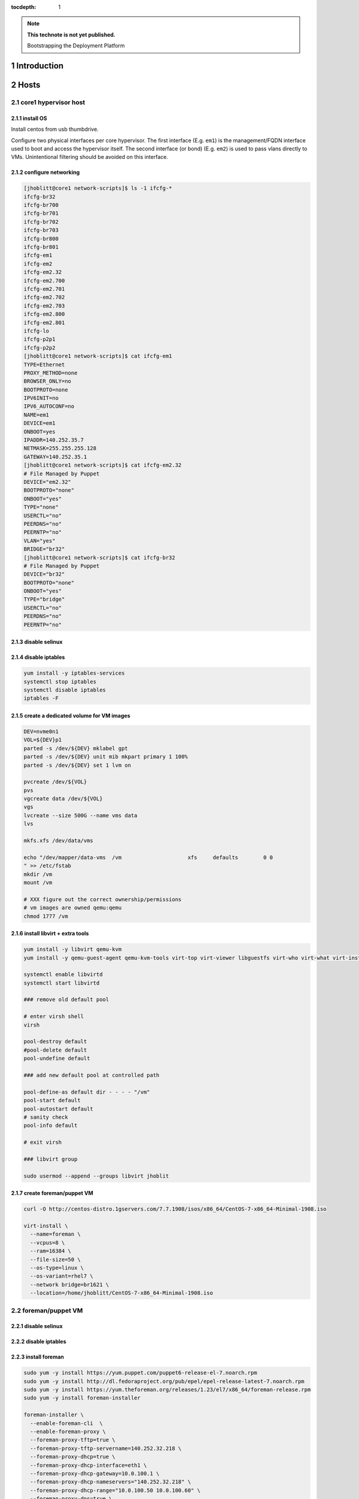 :tocdepth: 1

.. Please do not modify tocdepth; will be fixed when a new Sphinx theme is shipped.

.. note::

   **This technote is not yet published.**

   Bootstrapping the Deployment Platform

.. sectnum::

Introduction
============

.. TODO

Hosts
=====

core1 hypervisor host
---------------------

.. Example given to indicate which version of CentOS we're deploying from.

.. code-block:: console
   $ curl -O http://mirror.netglobalis.net/centos/7.7.1908/isos/x86_64/CentOS-7-x86_64-Minimal-1908.iso
   $ sudo dd if=CentOS-7-x86_64-Minimal-1908.iso of=/dev/sdXXX status=progress


install OS
^^^^^^^^^^

Install centos from usb thumbdrive.

.. TODO develope kickstart file which can be used to consistently re-recreate
   the core 1 hypervisor.

Configure two physical interfaces per core hypervisor.  The first interface
(E.g. ``em1``) is the management/FQDN interface used to boot and access the
hypervisor itself.  The second interface (or bond) (E.g. ``em2``) is used to
pass vlans directly to VMs.  Unintentional filtering should be avoided on this
interface.

configure networking
^^^^^^^^^^^^^^^^^^^^

.. code-block:: yaml

  [jhoblitt@core1 network-scripts]$ ls -1 ifcfg-*
  ifcfg-br32
  ifcfg-br700
  ifcfg-br701
  ifcfg-br702
  ifcfg-br703
  ifcfg-br800
  ifcfg-br801
  ifcfg-em1
  ifcfg-em2
  ifcfg-em2.32
  ifcfg-em2.700
  ifcfg-em2.701
  ifcfg-em2.702
  ifcfg-em2.703
  ifcfg-em2.800
  ifcfg-em2.801
  ifcfg-lo
  ifcfg-p2p1
  ifcfg-p2p2
  [jhoblitt@core1 network-scripts]$ cat ifcfg-em1
  TYPE=Ethernet
  PROXY_METHOD=none
  BROWSER_ONLY=no
  BOOTPROTO=none
  IPV6INIT=no
  IPV6_AUTOCONF=no
  NAME=em1
  DEVICE=em1
  ONBOOT=yes
  IPADDR=140.252.35.7
  NETMASK=255.255.255.128
  GATEWAY=140.252.35.1
  [jhoblitt@core1 network-scripts]$ cat ifcfg-em2.32
  # File Managed by Puppet
  DEVICE="em2.32"
  BOOTPROTO="none"
  ONBOOT="yes"
  TYPE="none"
  USERCTL="no"
  PEERDNS="no"
  PEERNTP="no"
  VLAN="yes"
  BRIDGE="br32"
  [jhoblitt@core1 network-scripts]$ cat ifcfg-br32
  # File Managed by Puppet
  DEVICE="br32"
  BOOTPROTO="none"
  ONBOOT="yes"
  TYPE="bridge"
  USERCTL="no"
  PEERDNS="no"
  PEERNTP="no"

disable selinux
^^^^^^^^^^^^^^^

.. code-block:: console
   # sed -ie '/SELINUX=/s/=.*/=disabled/'
   # reboot

disable iptables
^^^^^^^^^^^^^^^^

.. code-block:: yaml

  yum install -y iptables-services
  systemctl stop iptables
  systemctl disable iptables
  iptables -F

create a dedicated volume for VM images
^^^^^^^^^^^^^^^^^^^^^^^^^^^^^^^^^^^^^^^

.. code-block:: yaml

  DEV=nvme0n1
  VOL=${DEV}p1
  parted -s /dev/${DEV} mklabel gpt
  parted -s /dev/${DEV} unit mib mkpart primary 1 100%
  parted -s /dev/${DEV} set 1 lvm on

  pvcreate /dev/${VOL}
  pvs
  vgcreate data /dev/${VOL}
  vgs
  lvcreate --size 500G --name vms data
  lvs

  mkfs.xfs /dev/data/vms

  echo "/dev/mapper/data-vms  /vm                     xfs     defaults        0 0
  " >> /etc/fstab
  mkdir /vm
  mount /vm

  # XXX figure out the correct ownership/permissions
  # vm images are owned qemu:qemu
  chmod 1777 /vm

install libvirt + extra tools
^^^^^^^^^^^^^^^^^^^^^^^^^^^^^

.. TODO figure out how to install with VNC instead of SPICE console to play
   nice[r] with foreman console redirection

.. code-block:: yaml

  yum install -y libvirt qemu-kvm
  yum install -y qemu-guest-agent qemu-kvm-tools virt-top virt-viewer libguestfs virt-who virt-what virt-install virt-manager

  systemctl enable libvirtd
  systemctl start libvirtd

  ### remove old default pool

  # enter virsh shell
  virsh

  pool-destroy default
  #pool-delete default
  pool-undefine default

  ### add new default pool at controlled path

  pool-define-as default dir - - - - "/vm"
  pool-start default
  pool-autostart default
  # sanity check
  pool-info default

  # exit virsh

  ### libvirt group

  sudo usermod --append --groups libvirt jhoblit

create foreman/puppet VM
^^^^^^^^^^^^^^^^^^^^^^^^

.. code-block:: yaml

  curl -O http://centos-distro.1gservers.com/7.7.1908/isos/x86_64/CentOS-7-x86_64-Minimal-1908.iso

  virt-install \
    --name=foreman \
    --vcpus=8 \
    --ram=16384 \
    --file-size=50 \
    --os-type=linux \
    --os-variant=rhel7 \
    --network bridge=br1621 \
    --location=/home/jhoblitt/CentOS-7-x86_64-Minimal-1908.iso

foreman/puppet VM
-----------------

disable selinux
^^^^^^^^^^^^^^^

disable iptables
^^^^^^^^^^^^^^^^

install foreman
^^^^^^^^^^^^^^^

.. code-block:: yaml

  sudo yum -y install https://yum.puppet.com/puppet6-release-el-7.noarch.rpm
  sudo yum -y install http://dl.fedoraproject.org/pub/epel/epel-release-latest-7.noarch.rpm
  sudo yum -y install https://yum.theforeman.org/releases/1.23/el7/x86_64/foreman-release.rpm
  sudo yum -y install foreman-installer

  foreman-installer \
    --enable-foreman-cli  \
    --enable-foreman-proxy \
    --foreman-proxy-tftp=true \
    --foreman-proxy-tftp-servername=140.252.32.218 \
    --foreman-proxy-dhcp=true \
    --foreman-proxy-dhcp-interface=eth1 \
    --foreman-proxy-dhcp-gateway=10.0.100.1 \
    --foreman-proxy-dhcp-nameservers="140.252.32.218" \
    --foreman-proxy-dhcp-range="10.0.100.50 10.0.100.60" \
    --foreman-proxy-dns=true \
    --foreman-proxy-dns-interface=eth0 \
    --foreman-proxy-dns-zone=tuc.lsst.cloud \
    --foreman-proxy-dns-reverse=100.0.10.in-addr.arpa \
    --foreman-proxy-dns-forwarders=140.252.32.21 \
    --foreman-proxy-foreman-base-url=https://foreman.tuc.lsst.cloud \
    --enable-foreman-plugin-remote-execution \
    --enable-foreman-plugin-dhcp-browser \
    --enable-foreman-proxy-plugin-remote-execution-ssh

  foreman-installer \
    --enable-foreman-cli \
    --enable-foreman-proxy \
    --foreman-proxy-tftp=true \
    --foreman-proxy-tftp-servername=139.229.162.45 \
    --foreman-proxy-dhcp=false \
    --foreman-proxy-dns=false \
    --foreman-proxy-foreman-base-url=https://foreman.cp.lsst.org \
    --enable-foreman-plugin-remote-execution \
    --enable-foreman-plugin-dhcp-browser \
    --enable-foreman-proxy-plugin-remote-execution-ssh

multi-homed network setup
^^^^^^^^^^^^^^^^^^^^^^^^^

Only applies to VMs with multiple interfaces.

.. code-block:: yaml

  [root@foreman settings.d]# sysctl -w net.ipv4.conf.all.arp_filter=1
  net.ipv4.conf.all.arp_filter = 1
  [root@foreman settings.d]# sysctl -w net.ipv4.conf.default.arp_filter=1
  net.ipv4.conf.default.arp_filter = 1

  cat > /etc/sysctl.d/91-rp_filter.conf <<END
  # allow response from interface, even if another interface is l2 reachable
  net.ipv4.conf.default.rp_filter = 0
  net.ipv4.conf.all.rp_filter = 0
  END

  cat > /etc/sysctl.d/92-arp_filter.conf <<END
  # allow multiple interfaces in same subnet
  net.ipv4.conf.default.arp_filter = 1
  net.ipv4.conf.all.arp_filter = 1
  END

  ### respond to foreman.tuc.lsst.cloud interface only via eth5

  [root@foreman ~]# cat /etc/sysconfig/network-scripts/ifcfg-eth5
  TYPE=Ethernet
  PROXY_METHOD=none
  BROWSER_ONLY=no
  BOOTPROTO=none
  DEFROUTE=yes
  IPV4_FAILURE_FATAL=no
  IPV6INIT=no
  IPV6_AUTOCONF=no
  NAME=eth5
  DEVICE=eth5
  ONBOOT=yes
  IPADDR=140.252.34.132
  NETMASK=255.255.255.192
  GATEWAY=140.252.34.129
  [root@foreman ~]# cat /etc/sysconfig/network-scripts/rule-eth5
  default via 140.252.34.129 table foreman
  140.252.34.128/26 dev eth5 table foreman

  [root@foreman ~]# cat /etc/iproute2/rt_tables
  #
  # reserved values
  #
  255	local
  254	main
  253	default
  0	unspec
  #
  # local
  #
  #1	inr.ruhep
  200	foreman

configure smart-proxy route53 plugin
^^^^^^^^^^^^^^^^^^^^^^^^^^^^^^^^^^^^

Install route53 plugin

.. code-block:: yaml

  yum install rubygem-smart_proxy_dns_route53

  [root@foreman ~]# cat /etc/foreman-proxy/settings.d/dns.yml
  :enabled: https
  :dns_ttl: 60

Configure AWS IAM policy (generally may be reused between all LSST foreman instances)

https://gist.github.com/jhoblitt/308d4069607d3237a4da4000c17eb5e3

Configure plugin

.. code-block:: yaml

  cat /etc/foreman-proxy/settings.d/dns_route53.yml
  #
  # Configuration file for 'dns_route53' DNS provider
  #
  
  # Set the following keys for the AWS credentials in use:
  :aws_access_key: ""
  :aws_secret_key: ""


if DNS resolution is blocked by firewall, change this foreman setting (via
foreman UI) to yes: ``Query local nameservers``

configure smart-proxy isc bind plugin (if not configured by foreman-installer)
^^^^^^^^^^^^^^^^^^^^^^^^^^^^^^^^^^^^^^^^^^^^^^^^^^^^^^^^^^^^^^^^^^^^^^^^^^^^^^

.. code-block:: yaml

  yum install -y rubygem-smart_proxy_dhcp_remote_isc.noarch
  
  [root@foreman settings.d]# cat dhcp.yml 
  ---
  :enabled: https
  :use_provider: dhcp_isc
  :server: 127.0.0.1
  [root@foreman settings.d]# cat dhcp_isc.yml 
  ---
  #
  # Configuration file for ISC dhcp provider
  #
  
  :config: /etc/dhcp/dhcpd.conf
  :leases: /var/lib/dhcpd/dhcpd.leases
  
  # Redhat 5
  #
  #:config: /etc/dhcpd.conf
  #
  # Settings for Ubuntu
  #
  #:config: /etc/dhcp3/dhcpd.conf
  #:leases: /var/lib/dhcp3/dhcpd.leases
  
  # Specifies TSIG key name and secret
  
  #:key_name: secret_key_name
  #:key_secret: secret_key
  
  
  :omapi_port: 7911
  
  # use :server setting in dhcp.yml if you are managing a dhcp server which is not localhost
  

setup foreman libvirt integration with core1
^^^^^^^^^^^^^^^^^^^^^^^^^^^^^^^^^^^^^^^^^^^^

See https://theforeman.org/manuals/1.23/index.html#5.2.5LibvirtNotes

.. code-block:: yaml

  yum install -y yum-utils augeas
  yum install -y foreman-libvirt
  
  su foreman -s /bin/bash
  ssh-keygen ....
  
  # on target libvirt host
  
  [root@core1 ~]# useradd -r -m foreman
  [root@core1 ~]# su - foreman
  [foreman@core1 ~]$ mkdir .ssh
  [foreman@core1 ~]$ chmod 700 .ssh
  [foreman@core1 .ssh]$ vi authorized_keys
  [foreman@core1 .ssh]$ chmod 600 authorized_keys
  
  # ensure polkit is being used for auth
  augtool -s set '/files/etc/libvirt/libvirtd.conf/access_drivers[1]' polkit
  
  # copied from fedora 30
  # /usr/share/polkit-1/rules.d/50-libvirt.rules
  
  cat << END > /etc/polkit-1/rules.d/80-libvirt.rules
  // Allow any user in the 'libvirt' group to connect to system libvirtd
  // without entering a password.
  
  polkit.addRule(function(action, subject) {
      if (action.id == "org.libvirt.unix.manage" &&
          subject.isInGroup("libvirt")) {
          return polkit.Result.YES;
      }
  });
  END
  
  systemctl restart libvirtd
  
  # sanity check
  su - foreman
  virsh --connect qemu:///system list --all
  
  # sanity check from foreman host
  sudo yum install -y libvirt-client
  su foreman -s /bin/bash
  virsh --connect qemu+ssh://foreman@core1.tuc.lsst.cloud/system list --all

boot strap puppet agent on core1
^^^^^^^^^^^^^^^^^^^^^^^^^^^^^^^^

.. code-block:: yaml

  sudo yum -y install https://yum.puppet.com/puppet6-release-el-7.noarch.rpm
  sudo yum -y install http://dl.fedoraproject.org/pub/epel/epel-release-latest-7.noarch.rpm
  sudo yum -y install puppet-agent
  
  cat > /etc/puppetlabs/puppet/puppet.conf <<END
  
  
  [main]
  vardir = /opt/puppetlabs/puppet/cache
  logdir = /var/log/puppetlabs/puppet
  rundir = /var/run/puppetlabs
  ssldir = /etc/puppetlabs/puppet/ssl
  
  [agent]
  report          = true
  ignoreschedules = true
  ca_server       = foreman.tuc.lsst.cloud
  certname        = $(hostname -f)
  environment     = production
  server          = foreman.tuc.lsst.cloud
  END

foreman config for core1
^^^^^^^^^^^^^^^^^^^^^^^^

add host parameter:

role string hypervisor

Enable foreman-proxy bmc support
^^^^^^^^^^^^^^^^^^^^^^^^^^^^^^^^

.. code-block:: yaml

  [root@foreman settings.d]# cat /etc/foreman-proxy/settings.d/bmc.yml 
  ---
  # BMC management (Bare metal power and bios controls)
  :enabled: true
  
  # Available providers:
  # - freeipmi / ipmitool - requires the appropriate package installed, and the rubyipmi gem
  # - shell - for local reboot control (requires sudo access to /sbin/shutdown for the proxy user)
  # - ssh - limited remote control (status, reboot, turn off)
  :bmc_default_provider: ipmitool
  
  systemctl restart foreman-proxy

foreman config
^^^^^^^^^^^^^^

global parameters

.. code-block:: yaml

  enable-puppetlabs-pc1-repo boolean true

hostgroup

coreXX

### parameters

cluster string core
site    string po

install r10k
^^^^^^^^^^^^

git is a r10k dep -- make sure it is installed.

.. code-block:: yaml

  sudo yum install -y git
  scl enable rh-ruby25 bash
  gem install r10k
  ln -s /opt/rh/rh-ruby25/root/usr/local/bin/r10k /usr/bin/r10k
  /opt/puppetlabs/puppet/bin/gem install r10k
  ln -sf /opt/puppetlabs/puppet/bin/r10k /usr/bin/r10k

r10k config
^^^^^^^^^^^

XXX put `r10k.yaml` some place it can be `curl`'d.

.. code-block:: yaml

  mkdir -p /etc/puppetlabs/r10k
  chown root:root /etc/puppetlabs/r10k
  chmod 0755 /etc/puppetlabs/r10k
  cat > /etc/puppetlabs/r10k/r10k.yaml <<END
  cachedir: "/var/cache/r10k"
  sources:
    control:
      remote: "https://github.com/lsst-it/lsst-itconf"
      basedir: "/etc/puppetlabs/code/environments"
    lsst_hiera_private:
      remote: "git@github.com:lsst-it/lsst-puppet-hiera-private.git"
      basedir: "/etc/puppetlabs/code/hieradata/private"
    lsst_hiera_public:
      remote: "https://github.com/lsst-it/lsst-puppet-hiera.git"
      basedir: "/etc/puppetlabs/code/hieradata/public"
  END
  chown root:root /etc/puppetlabs/r10k/r10k.yaml
  chmod 0644 /etc/puppetlabs/r10k/r10k.yaml

setup github deploy keys

.. code-block:: yaml

  cd /root/.ssh
  ssh-keygen -t rsa -b 2048 -C "foreman.cp.lsst.org" -f id_rsa -N ""

install public key on `lsst-it/lsst-puppt-hiera-private` repo:

https://github.com/lsst-it/lsst-puppet-hiera-private/settings/keys

use `hostname -f` as the title of the deploy key.

__Do not allow write access.__

pre-accept the github.com git hostkey

.. code-block:: yaml

  ssh-keyscan github.com >> ~/.ssh/known_hosts

run r10k

.. code-block:: yaml

  r10k deploy environment -ptv

